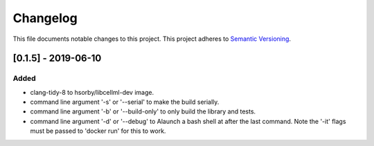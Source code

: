 
=========
Changelog
=========

This file documents notable changes to this project.  This project adheres to `Semantic Versioning <https://semver.org/spec/v2.0.0.html>`_.

[0.1.5] - 2019-06-10
====================

Added
-----

- clang-tidy-8 to hsorby/libcellml-dev image.
- command line argument '-s' or '--serial' to make the build serially.
- command line argument '-b' or '--build-only' to only build the library and tests.
- command line argument '-d' or '--debug' to Alaunch a bash shell at after the last command. Note the '-it' flags must be passed to 'docker run' for this to work.

